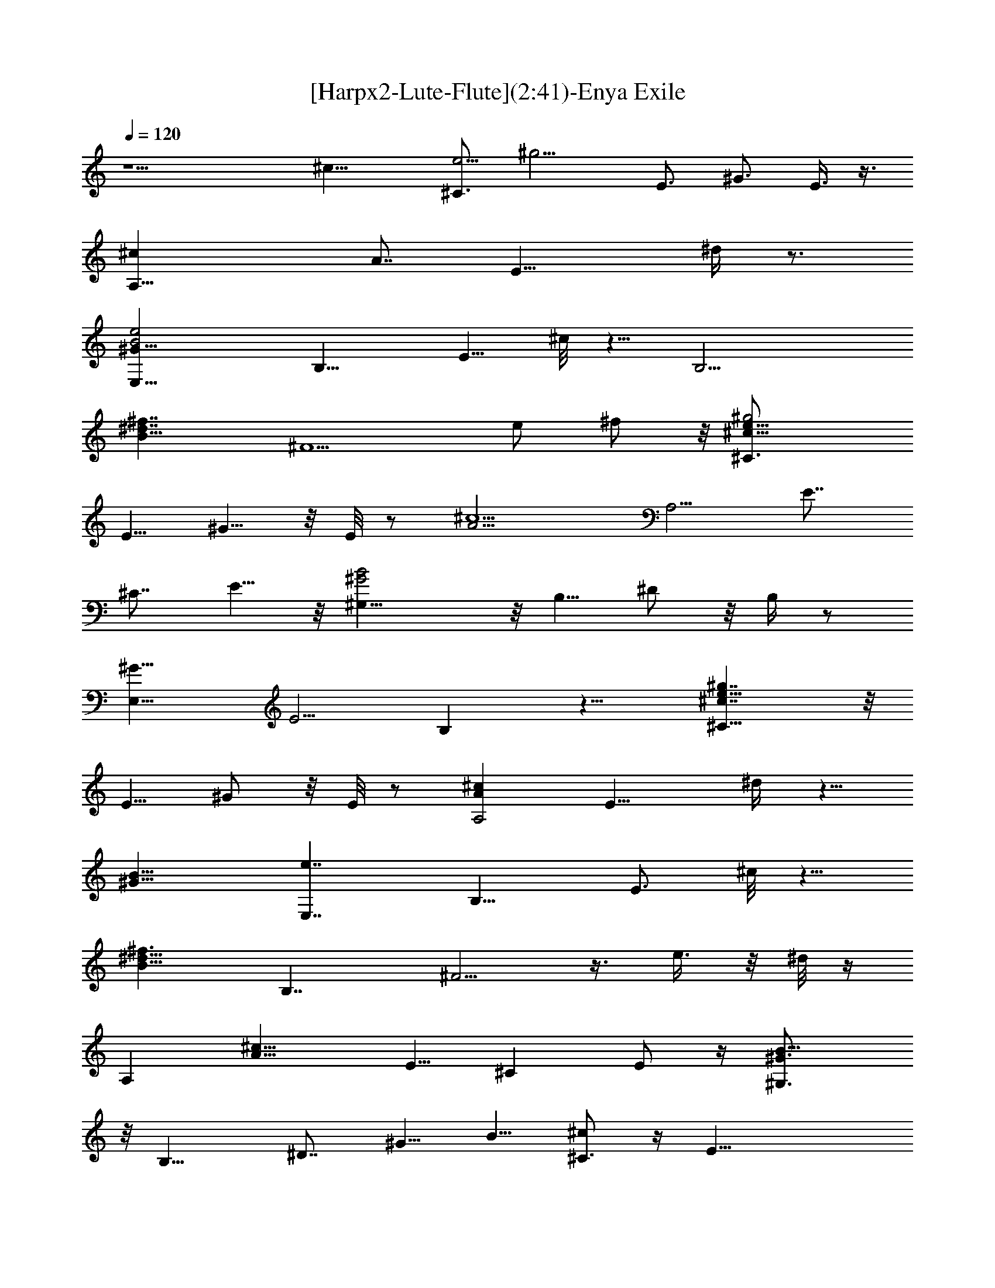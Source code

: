 X:1
T:[Harpx2-Lute-Flute](2:41)-Enya Exile
Z:Transcribed by Melanie of Landroval
%  Original file:enya-exile.mid
%  Transpose:0
%  Tempo factor:110%
L:1/4
Q:120
K:C
z9/2 [^c19/8z/8] [^C3/4e9/4z/8] [^g9/4z3/4] [E3/4z5/8] ^G3/4 E3/8 z3/8
[A,17/8^cz/8] [A7/8z5/8] [E15/8z11/8] ^d/4 z3/4
[B2^G13/8E,15/8e2z5/8] [B,11/8z3/4] [E5/8z/2] ^c/8 z5/8 [B,13/4z/8]
[^d7/4^f7/4B17/8z3/4] [^F5/2z13/8] e/2 ^f/2 z/8 [e15/8^c15/8^g2^C3/4]
[E5/8z/2] ^G5/8 z/8 E/8 z/2 [^c5/2A9/4z/8] [A,5/4z5/8] [E7/8z3/4]
[^C7/8z3/4] E5/8 z/8 [B2^G2^G,5/8] z/8 B,5/8 ^D/2 z/8 B,/4 z/2
[^G11/8E,15/8z/8] [E5/4z3/4] B, z11/8 [^c7/4^C5/8e13/8^g7/4] z/8
[E5/8z/2] ^G/2 z/8 E/8 z/2 [^cA,2Az3/4] [E11/8z5/4] ^d/4 z5/8
[^G15/8B15/8z/8] [e7/4E,7/4z/2] [B,11/8z5/8] [E3/4z5/8] ^c/8 z5/8
[B11/8^d11/8^f3/2z/8] [B,7/4z5/8] ^F5/4 z3/8 e3/8 z/8 ^d/8 z/4
[A,z/8] [^c15/8A15/8z5/8] E5/8 [^Cz3/4] E/2 z/4 [^G3/2B13/8^G,3/4]
z/8 [B,13/8z7/8] ^D7/8 [^G5/8z/2] B5/8 [^c/2^C3/4] z/4 [E31/8z5/8]
^G5/8 z/8 [^c9/4z3/4] ^G13/8 z5/4 [^c15/8e15/8^g15/8^C3/4] [E7/8z5/8]
^G5/8 z/8 E/8 z/2 [A,15/8^c11/8A3/2z3/4] [E11/8z5/4] ^d/4 z3/4
[^G11/8e7/4B3/2E,7/4z5/8] [B,5/4z5/8] [E5/8z/2] ^c/8 z3/4
[B5/4^d11/8B,25/8^f3/2z3/4] [^F5/2z7/8] B3/8 z3/8 [e5/8z/2] ^f/2 z/8
[e13/8^c13/8^C5/8^g13/8] [E5/8z/2] ^G/2 z/8 E/8 z/2
[A,13/8^c23/8A19/8z5/8] [E7/8z3/4] [^C5/4z3/4] E/2 z/8
[^G,3/4B9/4z/8] [^G17/8z5/8] [B,7/8z3/4] ^D/2 z/8 B,/4 z5/8
[^G2E,7/4E15/8z5/8] [B,9/8z3/4] [^G,7/8z3/4] B,/2 z5/8
[^C5/8^c13/8z/8] [e3/2^g3/2z/2] [E5/8z/2] ^G/2 z/8 E/8 z3/8
[^c2A2A,11/8z5/8] [E3/4z5/8] [^C3/4z5/8] [^d/8E5/8] z5/8
[B15/8e17/8^G2E,2z5/8] [B,13/8z3/4] [Ez3/4] ^c/8 z3/4
[^d7/4B2^f2B,3/2z3/4] [^Fz5/8] [^Dz7/8] [^F/8e3/8] z/4 ^d/4 z/4
[A,9/8A7/4^c7/4z/2] [E3/4z5/8] [^C3/4z5/8] E3/8 z3/8
[B7/4^G3/2^G,3/4z5/8] [B,13/8z7/8] [^D7/8z5/8] [^G3/4z5/8] [B3/4z5/8]
[^C7/8^c5/8] [E17/4z3/4] [^G7/8z5/8] [^c21/8z3/4] ^G15/8 z9/8
[^G^c17/8z/8] [^C,2z/8] [=f15/8z/2] [^Cz5/8] ^G5/8 z/8 ^C/8 z/2
[^c3/2^A,19/8f17/8^A2z5/8] [=F3/2z9/8] [^d/2z3/8] ^c/4 z5/8
[^c^A7/8^F,13/8^F7/8z5/8] ^C7/8 z/8 [^G,11/8^d7/4^G13/8z/8]
[=c11/8z3/4] ^D3/8 z3/4 [^c9/4z/8] [^C,9/4^G2=F5/4z5/8] [^C5/4z7/8]
F/2 z3/8 ^C/8 z/2 [^c15/8^Af17/8^A,17/8z5/8] [F7/8z5/8] ^A5/8 F/4 z/2
[^A2^F17/8f2^F,5/2^c15/8z5/8] [^C2z9/8] [^d/2z3/8] ^c/4 z5/8
[^d25/8^G=c23/8^G,25/8z3/4] [^Dz3/4] [^G13/8z3/4] ^D7/8 z
[^c/2^G/2^C,7/4f/2] z/8 [^C3/4z5/8] ^g/8 z/2 ^C/8 z/2
[^c3/2f15/8^A13/8^A,9/4z5/8] [=F3/2z] [^d/2z3/8] ^c/4 z5/8
[^d21/8^F^Az/8] [^F,11/8z5/8] ^C5/8 z/8 [^G,9/8^G=c7/8z5/8] ^D3/8 z/2
[^c17/8^G2^C,5/2=F5/4z3/4] [^C9/8z3/4] F/2 z/2 ^C/4 z/2
[^c3/2f13/8^A^A,17/8z5/8] [F7/8z5/8] ^A/4 z3/8 F/8 z/4 [^F9/8z/8]
[^A7/4z/8] [^F,17/8^c11/8f3/2z5/8] [^C3/2z5/8] [^F3/8z/4] ^d/4 ^c/4
z5/8 [^d11/8^G,11/8=c9/8^G9/8z3/4] ^D/2 z9/8
[^c19/8^G19/8^C,19/8=F9/4z7/8] ^C5/4 z3/2 [^c2z/8]
[^g15/8e15/8^C2z5/8] ^G3/4 [E5/8z/2] ^G/4 z3/8 [=A=A,2^c3/2z5/8]
[E15/8z3/4] A3/4 ^d/8 z5/8 [^G2B2e2E,15/8z3/4] [B,5/4z5/8] E5/8 ^c/8
z5/8 [^f3/2B^d3/2B,25/8z5/8] [^F19/8z3/4] B3/8 z/4 e/2 ^f/8 z5/8
[^c13/8^C17/8z/8] [e7/4z/8] [^g7/4z/2] [E9/8z/2] ^G/2 z/8 E3/8 z3/8
[^c15/8AA,11/4z5/8] [E7/8z3/4] A5/8 E3/8 z/4 [^G9/8z/8]
[B13/8^G,19/8z3/4] ^D5/8 z/8 ^G3/8 z/4 ^D/4 z/2 [^G15/8EE,17/8z3/4]
[B,3/2z7/8] E3/8 z9/8 [^c13/8z/8] [^C3/4e3/2^g3/2z5/8] [E3/4z5/8]
^G3/8 z/8 E/4 z3/8 [A,15/8^c5/4A7/8z5/8] [E3/4z5/8] A5/8 ^d/8 z5/8
[e7/4^G7/4E,15/8B3/2z5/8] [B,11/8z5/8] [E3/4z/2] ^c/8 z3/4
[^f11/8^d5/4B5/4B,7/4z5/8] [^F3/4z5/8] ^D3/4 [^F/4z/8] e3/8 ^d/8 z/4
[A,3/2z/8] [A7/4^c7/4z5/8] [E5/8z/2] [^C9/8z5/8] E5/8 [^G11/8B3/2z/8]
[^G,9/4z5/8] [B,13/8z3/4] [^D9/8z5/8] [^G5/8z3/8] B5/8
[^c3/4^C15/4z5/8] [E3z3/4] [^G3/4z5/8] [^c3/2z3/4] ^G7/8 z17/8
[^c3/4^g7/8e7/8^C17/8] ^G5/8 ^c/4 z3/8 ^G/4 z/2
[^c3/4A3/4A,17/8e3/4z5/8] [E7/8z3/4] A3/4 z/8 E3/4
[^GE,17/8e9/8B9/8z3/4] [E3/4z5/8] ^G3/8 z/4 E/4 z/2
[B,27/8^f7/8^d7/8B3/4z5/8] ^F7/8 [Bz3/4] ^F [^c3/4e7/8^C17/8z/8]
[^g3/4z/2] ^G5/8 ^c/4 z3/8 ^G/4 z3/8 [^c7/8A,21/8A7/8e7/8z5/8] E3/4
A5/8 E3/8 z/4 [B^d9/8z/8] [^G7/8^G,19/8z5/8] ^D/2 z/8 [^G7/8z3/4]
^D/4 z/2 [^G7/8Be7/8z/8] [E,2z/2] [B,13/8z3/4] E5/8 z/8 ^G/4 z3/4
[^c3/4^C3/4^g7/8e7/8z5/8] [E9/8z5/8] ^G/2 z/8 [^c/4E/4] z/2
[A,2e3/4A3/4^c7/8z5/8] E3/4 A5/8 E5/8 z/8 [E,2B^G7/8e7/8z5/8]
[E3/4z5/8] ^G/2 z/8 E/8 z/2 [^F3/4^d7/8B7/8z/8] B,5/8 [B,3/2z3/4]
^F5/8 z/8 B,3/8 z3/8 [A,5/2^ce7/8A3/4z5/8] E5/8 A/2 z/8 E/4 z/4
[^d9/8z/8] [B^G7/8^G,9/4z5/8] ^D3/4 ^G3/4 ^D/4 z3/8 [^cz/8]
[^G7/8e7/8^C,41/8z5/8] ^C3/4 ^G5/8 ^C3/4 [ez3/4] [^C7/8z3/4] ^G3/8
z3/8 [^C3/4z/2] [^Gz/8] [^c3/2z/8] [=f^C,7/4z5/8] [^C3/4z5/8] ^G/4
z/4 ^C/4 z/8 [^Az/8] [^c5/4z/8] [f13/8z/8] [^A,2z/2] [=F3/4z5/8]
[^A3/8z/4] ^d/4 [^c/4z/8] F/8 z3/8 [^cz/8] [^F3/4^F,3/2^A7/8z5/8]
^C5/8 z/8 [^G,9/8^d7/8^G7/8=c7/8z3/4] ^D/4 z3/8 [^G11/8z/8]
[^c9/8=F7/8^C,19/8z3/4] [^C7/8z3/4] F3/8 z3/8 ^C/2 z/8 [^Az/8]
[^A,2^c5/4z/8] [f9/8z/2] [F5/8z/2] ^A/4 z3/8 F/8 z/8 [^Fz/8]
[^A3/2z/8] [^c11/8z/8] [^F,9/4f11/8z/2] [^C7/8z5/8] [^F/2z3/8] ^d/4
^c/8 ^C/2 [^d39/8^G,21/8=c19/4^Gz3/4] [^D3/4z5/8] [^G9/8z5/8] ^D/2
z/4 [^G,5/2z5/8] [^D7/8z3/4] ^G3/4 z/8 ^D/4 z/2
[^C,13/8^G3/8^c/2f3/8] z/4 ^C/2 [^g/4^G/4^c/8] z3/8 ^C/4 z3/8
[^A7/4^A,17/8^c11/8f7/4z5/8] =F/2 z/8 [F5/8z3/8] ^d/4 ^c/8 z/2
[^c3/4^F,11/8^A7/8z/8] ^F5/8 ^C/2 z/8 [^d3/4=c5/8^G5/8^G,7/8] z/8
^D/4 z3/8 [^G9/8^cz/8] [^C,9/4=F3/4z5/8] [^C7/8z3/4] F/2 z/8 ^C3/4
z3/8 [^A,9/4z/4] [^c3/2^A7/8f15/8z/2] [F3/4z5/8] ^A3/8 z/4 F/4 z/4
[^F9/8z/8] [^F,3^A11/8^c3/2z/8] [f11/8z5/8] [^C7/8z5/8] [^F5/8z3/8]
^d3/8 [^c/4^C3/8] z/2 [^d^G7/8=c7/8z/8] [^G,5/4z5/8] ^D/2 z5/8
[^G5^c17/4^C,45/8z/8] [=F21/4z3/4] ^C27/8 [^c5/4^C9/4z/8] [e11/8z/8]
[^g7/8z/2] [^G3/4z5/8] ^c3/8 z/4 ^G/4 z/2 [=A,2=A3/4^c5/4z5/8]
[E3/4z5/8] [A3/4z5/8] [^d/4E3/4] z/2 [E,2^G2e17/8B17/8z3/4]
[B,11/8z3/4] E5/8 ^c/8 z3/4 [^d13/8B,29/8B9/8^f15/8z3/4] [^F5/4z] B/4
z3/4 e3/8 ^f/2 [^c3/4^C17/8e5/4^g5/4z5/8] ^G5/8 ^c/4 z3/8 ^G/8 z/2
[A,21/8^cA7/8z5/8] E3/4 A/2 z/4 E3/8 z/4 [^G,21/8^GB15/8z3/4] ^D5/8
z/8 ^G3/8 z3/8 ^D/4 z5/8 [E7/8E,9/4^Gz3/4] B,3/4 E3/8 z3/8 B,/4 z3/4
[^c^C17/8z/8] [e5/4^g9/8z/2] ^G5/8 ^c/4 z3/8 ^G/8 z3/8
[A,2A7/8^c11/8z5/8] E5/8 A5/8 [^d/8E/4] z/2 [^G13/8z/8]
[B15/8e15/8E,7/4z/2] [B,11/8z3/4] E3/4 ^c/4 z/2
[^d7/4B,19/8^f19/8B5/4z3/4] [^F7/4z7/8] B3/4 z/8 e3/8 ^d/8 z/4
[A,9/4^c2A7/8z5/8] [E3/4z5/8] A/2 z/4 E/4 z3/8 [^G7/8z/8]
[^G,17/8B7/8z3/4] [^D3/2z11/8] ^G/2 B/2 [^C33/8^c/2] z/8 [^Gz3/4]
[^c3/2z7/8] [^G15/8z7/8] ^c3/4 
